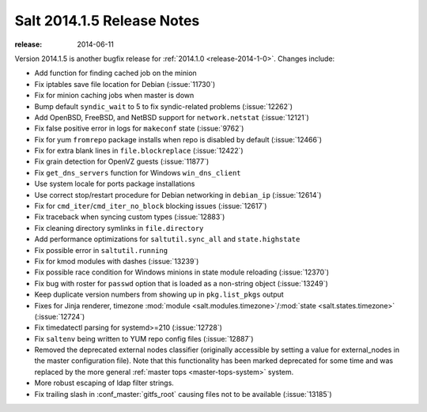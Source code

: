 ===========================
Salt 2014.1.5 Release Notes
===========================

:release: 2014-06-11

Version 2014.1.5 is another bugfix release for :ref:`2014.1.0
<release-2014-1-0>`.  Changes include:

- Add function for finding cached job on the minion
- Fix iptables save file location for Debian (:issue:`11730`)
- Fix for minion caching jobs when master is down
- Bump default ``syndic_wait`` to 5 to fix syndic-related problems
  (:issue:`12262`)
- Add OpenBSD, FreeBSD, and NetBSD support for ``network.netstat``
  (:issue:`12121`)
- Fix false positive error in logs for ``makeconf`` state (:issue:`9762`)
- Fix for yum ``fromrepo`` package installs when repo is disabled by default
  (:issue:`12466`)
- Fix for extra blank lines in ``file.blockreplace`` (:issue:`12422`)
- Fix grain detection for OpenVZ guests (:issue:`11877`)
- Fix ``get_dns_servers`` function for Windows ``win_dns_client``
- Use system locale for ports package installations
- Use correct stop/restart procedure for Debian networking in ``debian_ip``
  (:issue:`12614`)
- Fix for ``cmd_iter``/``cmd_iter_no_block`` blocking issues (:issue:`12617`)
- Fix traceback when syncing custom types (:issue:`12883`)
- Fix cleaning directory symlinks in ``file.directory``
- Add performance optimizations for ``saltutil.sync_all`` and
  ``state.highstate``
- Fix possible error in ``saltutil.running``
- Fix for kmod modules with dashes (:issue:`13239`)
- Fix possible race condition for Windows minions in state module reloading
  (:issue:`12370`)
- Fix bug with roster for ``passwd`` option that is loaded as a non-string object
  (:issue:`13249`)
- Keep duplicate version numbers from showing up in ``pkg.list_pkgs`` output
- Fixes for Jinja renderer, timezone :mod:`module
  <salt.modules.timezone>`/:mod:`state <salt.states.timezone>` (:issue:`12724`)
- Fix timedatectl parsing for systemd>=210 (:issue:`12728`)
- Fix ``saltenv`` being written to YUM repo config files (:issue:`12887`)
- Removed the deprecated external nodes classifier (originally accessible by
  setting a value for external_nodes in the master configuration file).  Note
  that this functionality has been marked deprecated for some time and was
  replaced by the more general :ref:`master tops <master-tops-system>`
  system.
- More robust escaping of ldap filter strings.
- Fix trailing slash in :conf_master:`gitfs_root` causing files not to be
  available (:issue:`13185`)
